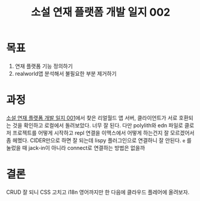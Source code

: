 :PROPERTIES:
:ID:       52c881ab-f7b6-4d99-9668-bf76062cef1c
:END:
#+title: 소설 연재 플랫폼 개발 일지 002
#+hugo_base_dir: ~/blog
#+hugo_section: ../content_ko/posts
#+hugo_publishdate: <2022-10-24 Mon 12:19>
#+hugo_front_matter_format: yaml
#+hugo_auto_set_lastmod: t
#+filetags: @clojure clojurescript log
* 목표

1. 연재 플랫폼 기능 정의하기
2. realworld앱 분석해서 불필요한 부분 제거하기

* 과정

[[id:12b745f3-8c0f-4594-985a-39f8e4eed47d][소설 연재 플랫폼 개발 일지 001]]에서 찾은 리얼월드 앱 서버, 클라이언트가 서로 호환되는 것을 확인하고
로컬에서 돌려보았다. 너무 잘 된다. 다만 polylith와 edn 파일로 클로저 프로젝트를 어떻게 시작하고
repl 연결을 이맥스에서 어떻게 하는건지 잘 모르겠어서 좀 헤멨다.
CIDER만으로 하면 잘 되는데 lispy 플러그인으로 연결하니 잘 안된다.
=e= 를 눌렀을 때 jack-in이 아니라 connect로 연결하는 방법은 없을까

* 결론

CRUD 잘 되니 CSS 고치고 i18n 영어까지만 한 다음에 클라우드 플레어에 올려보자.
